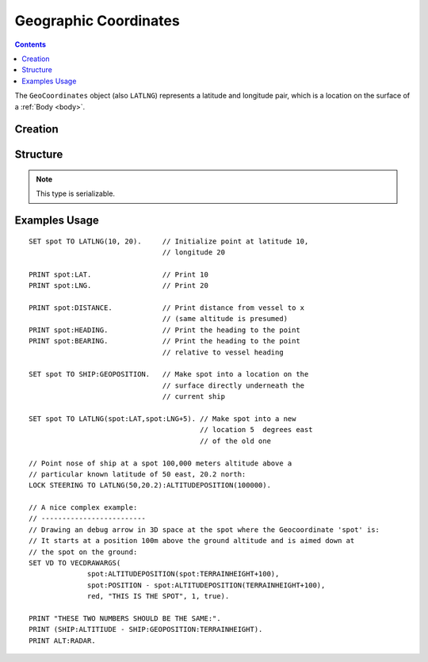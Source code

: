 .. _geocoordinates:

Geographic Coordinates
======================

.. contents:: Contents
    :local:
    :depth: 1

The ``GeoCoordinates`` object (also ``LATLNG``) represents a latitude and longitude pair, which is a location on the surface of a :ref:`Body <body>`.

Creation
--------

.. function:: LATLNG(lat,lng)

    :parameter lat: (deg) Latitude
    :parameter lng: (deg) Longitude
    :return: :struct:`GeoCoordinates`

    This function creates a :struct:`GeoCoordiantes` object with the given latitude and longitude. Once created it can't be changed. The :attr:`GeoCoordinates:LAT` and :attr:`GeoCoordinates:LNG` suffixes are get-only and cannot be set. To switch to a new location, make a new call to :func:`LATLNG()`.

    It is also possible to obtain a :struct:`GeoCoordiates` from some suffixes of some other structures. For example::

        SET spot to SHIP:GEOPOSITION.

Structure
---------

.. structure:: GeoCoordinates
        
    .. list-table::
        :widths: 2 1 2 4
        :header-rows: 1

        * - Suffix
          - Type
	  - Args
          - Description

        * - :attr:`LAT`
          - :ref:`scalar <scalar>` (deg)
	  - none
          - Latitude
        * - :attr:`LNG`
          - :ref:`scalar <scalar>` (deg)
	  - none
          - Longitude
        * - :attr:`DISTANCE`
          - :ref:`scalar <scalar>` (m)
	  - none
          - distance from :ref:`CPU Vessel <cpu vessel>`
        * - :attr:`TERRAINHEIGHT`
          - :ref:`scalar <scalar>` (m)
	  - none
          - above or below sea level
        * - :attr:`HEADING`
          - :ref:`scalar <scalar>` (deg)
	  - none
          - *absolute* heading from :ref:`CPU Vessel <cpu vessel>`
        * - :attr:`BEARING`
          - :ref:`scalar <scalar>` (deg)
	  - none
          - *relative* direction from :ref:`CPU Vessel <cpu vessel>`
        * - :attr:`POSITION`
          - `Vector` (3D Ship-Raw coords)
	  - none
          - Position of the surface point.
        * - :attr:`ALTITUDEPOSITION`
          - `Vector` (3D Ship-Raw coords)
	  - :ref:`scalar <scalar>` (altitude above sea level)
          - Position of a point above (or below) the surface point, by giving the altitude number.

.. note::

    This type is serializable.

.. attribute:: GeoCoordinates:LAT

    The latitude of this position on the surface.

.. attribute:: GeoCoordinates:LNG

    The longitude of this position on the surface.

.. attribute:: GeoCoordinates:DISTANCE

    Distance from the :ref:`CPU_Vessel <cpu vessel>` to this point on the surface.

.. attribute:: GeoCoordinates:TERRAINHEIGHT

    Distance of the terrain above "sea level" at this geographical position. Negative numbers are below "sea level."

.. attribute:: GeoCoordinates:HEADING

    The *absolute* compass direction from the :ref:`CPU_Vessel <cpu vessel>` to this point on the surface.

.. attribute:: GeoCoordinates:BEARING

    The *relative* compass direction from the :ref:`CPU_Vessel <cpu vessel>` to this point on the surface. For example, if the vessel is heading at compass heading 45, and the geo-coordinates location is at heading 30, then :attr:`GeoCoordinates:BEARING` will return -15.

.. attribute:: GeoCoordinates:POSITION

    The ship-raw 3D position on the surface of the body, relative to the current ship's Center of mass.

.. attribute:: GeoCoordinates:ALTITUDEPOSITION (altitude)

    The ship-raw 3D position above or below the surface of the body, relative to the current ship's Center of mass.  You pass in an altitude number for the altitude above "sea" level of the desired location.

Examples Usage
--------------

::

    SET spot TO LATLNG(10, 20).     // Initialize point at latitude 10,
                                    // longitude 20
                                    
    PRINT spot:LAT.                 // Print 10
    PRINT spot:LNG.                 // Print 20
    
    PRINT spot:DISTANCE.            // Print distance from vessel to x
                                    // (same altitude is presumed)
    PRINT spot:HEADING.             // Print the heading to the point
    PRINT spot:BEARING.             // Print the heading to the point
                                    // relative to vessel heading
                                    
    SET spot TO SHIP:GEOPOSITION.   // Make spot into a location on the
                                    // surface directly underneath the
                                    // current ship
                                    
    SET spot TO LATLNG(spot:LAT,spot:LNG+5). // Make spot into a new
                                             // location 5  degrees east
                                             // of the old one

    // Point nose of ship at a spot 100,000 meters altitude above a
    // particular known latitude of 50 east, 20.2 north:
    LOCK STEERING TO LATLNG(50,20.2):ALTITUDEPOSITION(100000).

    // A nice complex example:
    // -------------------------
    // Drawing an debug arrow in 3D space at the spot where the Geocoordinate 'spot' is:
    // It starts at a position 100m above the ground altitude and is aimed down at
    // the spot on the ground:
    SET VD TO VECDRAWARGS(
                  spot:ALTITUDEPOSITION(spot:TERRAINHEIGHT+100),
                  spot:POSITION - spot:ALTITUDEPOSITION(TERRAINHEIGHT+100),
                  red, "THIS IS THE SPOT", 1, true).

    PRINT "THESE TWO NUMBERS SHOULD BE THE SAME:".
    PRINT (SHIP:ALTITIUDE - SHIP:GEOPOSITION:TERRAINHEIGHT).
    PRINT ALT:RADAR.


